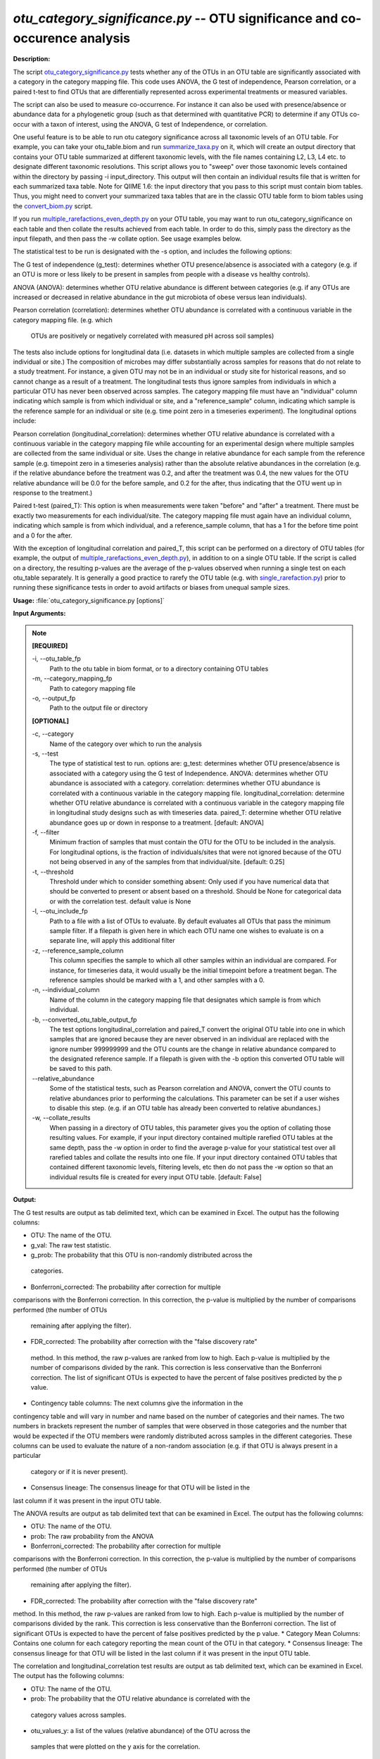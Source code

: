 .. _otu_category_significance:

.. index:: otu_category_significance.py

*otu_category_significance.py* -- OTU significance and co-occurence analysis
^^^^^^^^^^^^^^^^^^^^^^^^^^^^^^^^^^^^^^^^^^^^^^^^^^^^^^^^^^^^^^^^^^^^^^^^^^^^^^^^^^^^^^^^^^^^^^^^^^^^^^^^^^^^^^^^^^^^^^^^^^^^^^^^^^^^^^^^^^^^^^^^^^^^^^^^^^^^^^^^^^^^^^^^^^^^^^^^^^^^^^^^^^^^^^^^^^^^^^^^^^^^^^^^^^^^^^^^^^^^^^^^^^^^^^^^^^^^^^^^^^^^^^^^^^^^^^^^^^^^^^^^^^^^^^^^^^^^^^^^^^^^^

**Description:**

The script `otu_category_significance.py <./otu_category_significance.html>`_  
tests whether any of the OTUs in an OTU table are significantly associated with 
a category in the category mapping file. This code uses ANOVA, the G test of 
independence, Pearson correlation, or a paired t-test to find OTUs that are 
differentially represented across experimental treatments or measured variables.

The script can also be used to measure co-occurrence. For instance it can also 
be used with presence/absence or abundance data for a phylogenetic group (such 
as that determined with quantitative PCR) to determine if any OTUs co-occur
with a taxon of interest, using the ANOVA, G test of Independence, or 
correlation.

One useful feature is to be able to run otu category significance across 
all taxonomic levels of an OTU table. For example, you can take your otu_table.biom 
and run `summarize_taxa.py <./summarize_taxa.html>`_ on it, which will create an output directory that 
contains your OTU table summarized at different taxonomic levels, with the 
file names containing L2, L3, L4 etc. to designate different taxonomic 
resolutions. This script allows you to "sweep" over those taxonomic levels 
contained within the directory by passing -i input_directory. This 
output will then contain an individual results file that 
is written for each summarized taxa table. Note for QIIME 1.6: the input  
directory that you pass to this script must contain biom tables. Thus, you 
might need to convert your summarized taxa tables that are in the classic OTU 
table form to biom tables using the `convert_biom.py <./convert_biom.html>`_ script. 

If you run `multiple_rarefactions_even_depth.py <./multiple_rarefactions_even_depth.html>`_ on your OTU table, you may 
want to run otu_category_significance on each table and then collate the results 
achieved from each table. In order to do this, simply pass the directory as the 
input filepath, and then pass the -w collate option. See usage examples below. 

The statistical test to be run is designated with the -s option, and includes 
the following options:

The G test of independence (g_test): determines whether OTU presence/absence is
associated with a category (e.g. if an OTU is more or less likely to be present 
in samples from people with a disease vs healthy controls).

ANOVA (ANOVA): determines whether OTU relative abundance is different between 
categories (e.g. if any OTUs are increased or decreased in relative abundance in 
the gut microbiota of obese versus lean individuals). 

Pearson correlation (correlation): determines whether OTU abundance is 
correlated with a continuous variable in the category mapping file. (e.g. which
 OTUs are positively or negatively correlated with measured pH across soil samples)


The tests also include options for longitudinal data (i.e. datasets in which 
multiple samples are collected from a single individual or site.) The composition
of microbes may differ substantially across samples for reasons that do not 
relate to a study treatment. For instance, a given OTU may not be in an 
individual or study site for historical reasons, and so cannot change as a
result of a treatment. The longitudinal tests thus ignore samples from individuals
in which a particular OTU has never been observed across samples. The category 
mapping file must have an "individual" column indicating which sample is from 
which individual or site, and a "reference_sample" column, indicating which 
sample is the reference sample for an individual or site (e.g. time point zero 
in a timeseries experiment). The longitudinal options include:

Pearson correlation (longitudinal_correlation): determines whether OTU 
relative abundance is correlated with a continuous variable in the category 
mapping file while accounting for an experimental design where multiple samples
are collected from the same individual or site. Uses the change in relative
abundance for each sample from the reference sample (e.g. timepoint zero in 
a timeseries analysis) rather than the absolute relative abundances in the 
correlation (e.g. if the relative abundance before the treatment was 0.2, and 
after the treatment was 0.4, the new values for the OTU relative abundance will 
be 0.0 for the before sample, and 0.2 for the after, thus indicating that the 
OTU went up in response to the treatment.)

Paired t-test (paired_T): This option is when measurements were taken "before" 
and "after" a treatment. There must be exactly two measurements for each 
individual/site. The category mapping file must again have an individual column, 
indicating which sample is from which individual, and a reference_sample column, 
that has a 1 for the before time point and a 0 for the after.

With the exception of longitudinal correlation and paired_T, this script can be 
performed on a directory of OTU tables (for example, the output of 
`multiple_rarefactions_even_depth.py <./multiple_rarefactions_even_depth.html>`_), in addition to on a single OTU table. 
If the script is called on a directory, the resulting p-values are the average 
of the p-values observed when running a single test on each otu_table 
separately. It is generally a good practice to rarefy the OTU table 
(e.g. with `single_rarefaction.py <./single_rarefaction.html>`_) prior to running these significance tests 
in order to avoid artifacts or biases from unequal sample sizes.



**Usage:** :file:`otu_category_significance.py [options]`

**Input Arguments:**

.. note::

	
	**[REQUIRED]**
		
	-i, `-`-otu_table_fp
		Path to the otu table in biom format, or to a directory containing OTU tables
	-m, `-`-category_mapping_fp
		Path to category mapping file
	-o, `-`-output_fp
		Path to the output file or directory
	
	**[OPTIONAL]**
		
	-c, `-`-category
		Name of the category over which to run the analysis
	-s, `-`-test
		The type of statistical test to run. options are: g_test: determines whether OTU presence/absence is associated with a category using the G test of Independence.      ANOVA: determines whether OTU abundance is associated with a category.      correlation: determines whether OTU abundance is correlated with a continuous variable in the category mapping file.     longitudinal_correlation: determine whether OTU relative abundance is correlated with a continuous variable in the category mapping file in longitudinal study designs such as with timeseries data.     paired_T: determine whether OTU relative abundance goes up or down in response to a treatment. [default: ANOVA]
	-f, `-`-filter
		Minimum fraction of samples that must contain the OTU for the OTU to be included in the analysis. For longitudinal options, is the fraction of individuals/sites that were not ignored because of the OTU not being observed in any of the samples from that individual/site. [default: 0.25]
	-t, `-`-threshold
		Threshold under which to consider something absent: Only used if you have numerical data that should be converted to present or absent based on a threshold. Should be None for categorical data or with the correlation test. default value is None
	-l, `-`-otu_include_fp
		Path to a file with a list of OTUs to evaluate. By default evaluates all OTUs that pass the minimum sample filter. If a filepath is given here in which each OTU name one wishes to evaluate is on a separate line, will apply this additional filter
	-z, `-`-reference_sample_column
		This column specifies the sample to which all other samples within an individual are compared. For instance, for timeseries data, it would usually be the initial timepoint before a treatment began. The reference samples should be marked with a 1, and other samples with a 0.
	-n, `-`-individual_column
		Name of the column in the category mapping file that designates which sample is from which individual.
	-b, `-`-converted_otu_table_output_fp
		The test options longitudinal_correlation and paired_T convert the original OTU table into one in which samples that are ignored because they are never observed in an individual are replaced with the ignore number 999999999 and the OTU counts are the change in relative abundance compared to the designated reference sample. If a filepath is given with the -b option this converted OTU table will be saved to this path.
	`-`-relative_abundance
		Some of the statistical tests, such as Pearson correlation and ANOVA, convert the OTU counts to relative abundances prior to performing the calculations. This parameter can be set if a user wishes to disable this step. (e.g. if an OTU table has already been converted to relative abundances.)
	-w, `-`-collate_results
		When passing in a directory of OTU tables, this parameter gives you the option of collating those resulting values. For example, if your input directory contained multiple rarefied OTU tables at the same depth, pass the -w option in order to find the average p-value for your statistical test over all rarefied tables and collate the results into one file. If your input directory contained OTU tables that contained different taxonomic levels, filtering levels, etc then do not pass the -w option so that an individual results file is created for every input OTU table. [default: False]


**Output:**

The G test results are output as tab delimited text, which can be examined in Excel. The output has the following columns:

* OTU: The name of the OTU.
* g_val: The raw test statistic.
* g_prob: The probability that this OTU is non-randomly distributed across the
 categories.
* Bonferroni_corrected: The probability after correction for multiple 
comparisons with the Bonferroni correction. In this correction, the p-value 
is multiplied by the number of comparisons performed (the number of OTUs 
    remaining after applying the filter).
* FDR_corrected: The probability after correction with the "false discovery rate"
 method. In this method, the raw p-values are ranked from low to high. Each 
 p-value is multiplied by the number of comparisons divided by the rank. This 
 correction is less conservative than the Bonferroni correction. The list of 
 significant OTUs is expected to have the percent of false positives predicted 
 by the p value.
* Contingency table columns: The next columns give the information in the 
contingency table and will vary in number and name based on the number of 
categories and their names. The two numbers in brackets represent the number of 
samples that were observed in those categories and the number that would be 
expected if the OTU members were randomly distributed across samples in the 
different categories. These columns can be used to evaluate the nature of a 
non-random association (e.g. if that OTU is always present in a particular 
    category or if it is never present).
* Consensus lineage: The consensus lineage for that OTU will be listed in the 
last column if it was present in the input OTU table.

The ANOVA results are output as tab delimited text that can be examined in 
Excel. The output has the following columns:

* OTU: The name of the OTU.
* prob: The raw probability from the ANOVA 
* Bonferroni_corrected: The probability after correction for multiple 
comparisons with the Bonferroni correction. In this correction, the p-value 
is multiplied by the number of comparisons performed (the number of OTUs 
    remaining after applying the filter). 
* FDR_corrected: The probability after correction with the "false discovery rate" 
method. In this method, the raw p-values are ranked from low to high. Each 
p-value is multiplied by the number of comparisons divided by the rank. This 
correction is less conservative than the Bonferroni correction. The list of 
significant OTUs is expected to have the percent of false positives predicted 
by the p value.
* Category Mean Columns: Contains one column for each category reporting the 
mean count of the OTU in that category.
* Consensus lineage: The consensus lineage for that OTU will be listed in the 
last column if it was present in the input OTU table.

The correlation and longitudinal_correlation test results are output as tab 
delimited text, which can be examined in Excel. The output has the following columns:

* OTU: The name of the OTU.  
* prob: The probability that the OTU relative abundance is correlated with the
 category values across samples. 
* otu_values_y: a list of the values (relative abundance) of the OTU across the
 samples that were plotted on the y axis for the correlation.
* cat_values_x: a list of the values of the selected category that were plotted
 on the x axis for the correlation.
* Bonferroni_corrected: The probability after correction for multiple
 comparisons with the Bonferroni correction. In this correction, the p-value
  is multiplied by the number of comparisons performed (the number of OTUs
   remaining after applying the filter). 
* FDR_corrected: The probability after correction with the "false discovery rate"
 method. In this method, the raw p-values are ranked from low to high. Each 
 p-value is multiplied by the number of comparisons divided by the rank. This 
 correction is less conservative than the Bonferroni correction. The list of 
 significant OTUs is expected to have the percent of false positives predicted
  by the p value.
* r: Pearson's r. This value ranges from -1 to +1, with -1 indicating a perfect
 negative correlation, +1 indicating a perfect positive correlation, and 0 
 indicating no relationship.
* Consensus lineage: The consensus lineage for that OTU will be listed in the 
last column if it was present in the input OTU table.

The paired_T results are output as tab delimited text that can be examined in
 Excel. The output has the following columns:

* OTU: The name of the OTU.
* prob: The raw probability from the paired T test
* T stat: The raw T value
* average_diff: The average difference between the before and after samples in 
the individuals in which the OTU was observed.
* num_pairs: The number of sample pairs (individuals) in which the OTU was observed.
* Bonferroni_corrected: The probability after correction for multiple comparisons
 with the Bonferroni correction. In this correction, the p-value is multiplied 
 by the number of comparisons performed (the number of OTUs remaining after 
    applying the filter). 
* FDR_corrected: The probability after correction with the "false discovery 
rate" method. In this method, the raw p-values are ranked from low to high. 
Each p-value is multiplied by the number of comparisons divided by the rank. 
This correction is less conservative than the Bonferroni correction. The list 
of significant OTUs is expected to have the percent of false positives 
predicted by the p value.
* Consensus lineage: The consensus lineage for that OTU will be listed in the
 last column if it was present in the input OTU table.




**G-test:**

Perform a G test on otu_table.biom testing OTUs for differences in the abundance across the category "Treatment":

::

	otu_category_significance.py -i otu_table.biom -m Fasting_Map.txt -s g_test -c Treatment -o single_g_test.txt

**ANOVA:**

Perform an ANOVA on otu_table.biom testing OTUs for differences in the abundance across the category "Treatment":

::

	otu_category_significance.py -i otu_table.biom -m Fasting_Map.txt -s ANOVA -c Treatment -o single_anova.txt

**ANOVA on multiple OTU tables and collate results:**

Perform an ANOVA on all OTU tables in rarefied_otu_tables testing OTUs for differences in the abundance across the category "Treatment" and collate the results into one file:

::

	otu_category_significance.py -i rarefied_otu_tables/ -m Fasting_Map.txt -s ANOVA -c Treatment -o multiple_anova.txt -w 

**ANOVA on multiple OTU tables and write out separate results files:**

Perform an ANOVA on all OTU tables in rarefied_otu_tables testing OTUs for differences in the abundance across the category "Treatment" and produce a results file for each OTU table:

::

	otu_category_significance.py -i rarefied_otu_tables/ -m Fasting_Map.txt -s ANOVA -c Treatment -o rarefied_table_results/ 


